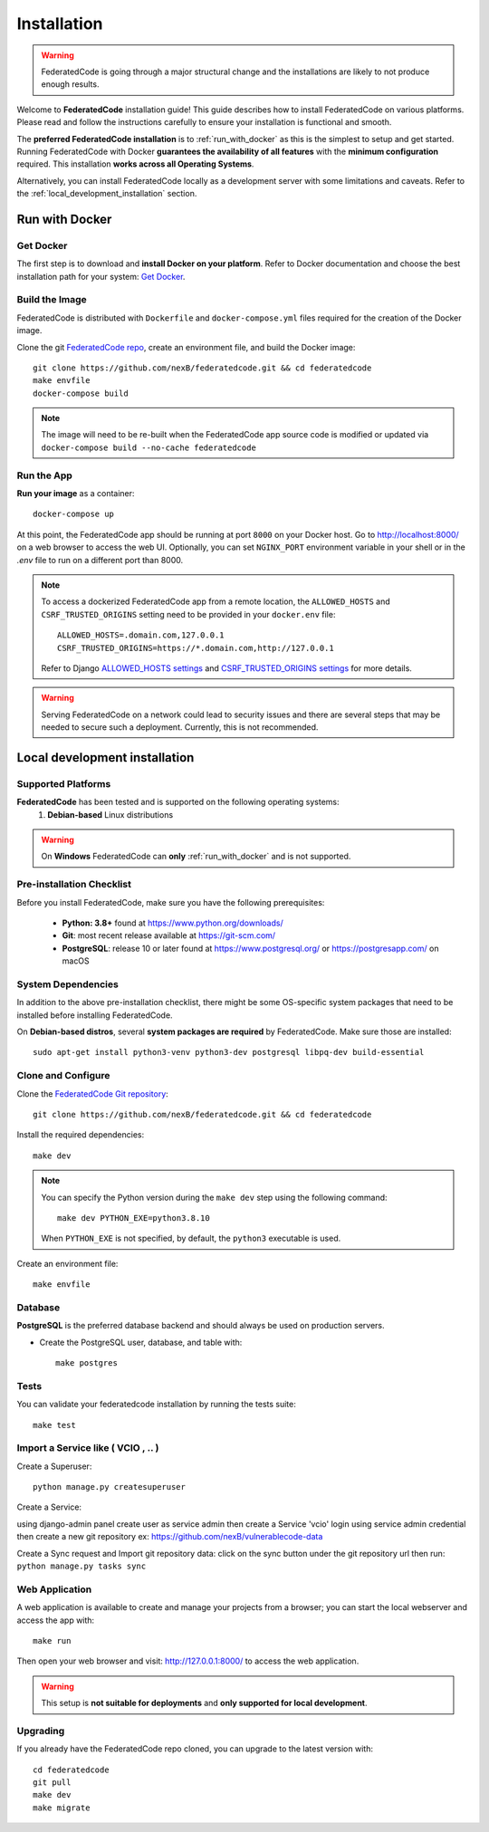 .. _installation:

Installation
============

.. warning::
   FederatedCode is going through a major structural change and the
   installations are likely to not produce enough results.

Welcome to **FederatedCode** installation guide! This guide describes how to install
FederatedCode on various platforms.
Please read and follow the instructions carefully to ensure your installation is
functional and smooth.

The **preferred FederatedCode installation** is to :ref:`run_with_docker` as this is
the simplest to setup and get started.
Running FederatedCode with Docker **guarantees the availability of all features** with the
**minimum configuration** required.
This installation **works across all Operating Systems**.

Alternatively, you can install FederatedCode locally as a development server with some
limitations and caveats. Refer to the :ref:`local_development_installation` section.

.. _run_with_docker:

Run with Docker
---------------

Get Docker
^^^^^^^^^^

The first step is to download and **install Docker on your platform**.
Refer to Docker documentation and choose the best installation
path for your system: `Get Docker <https://docs.docker.com/get-docker/>`_.

Build the Image
^^^^^^^^^^^^^^^

FederatedCode is distributed with ``Dockerfile`` and ``docker-compose.yml`` files
required for the creation of the Docker image.

Clone the git `FederatedCode repo <https://github.com/nexB/federatedcode>`_,
create an environment file, and build the Docker image::

    git clone https://github.com/nexB/federatedcode.git && cd federatedcode
    make envfile
    docker-compose build

.. note::

    The image will need to be re-built when the FederatedCode app source code is
    modified or updated via
    ``docker-compose build --no-cache federatedcode``

Run the App
^^^^^^^^^^^

**Run your image** as a container::

    docker-compose up


At this point, the FederatedCode app should be running at port ``8000`` on your Docker host.
Go to http://localhost:8000/ on a web browser to access the web UI.
Optionally, you can set ``NGINX_PORT`` environment variable in your shell or in the `.env` file
to run on a different port than 8000.

.. note::

    To access a dockerized FederatedCode app from a remote location, the ``ALLOWED_HOSTS``
    and ``CSRF_TRUSTED_ORIGINS`` setting need to be provided in your ``docker.env`` file::

        ALLOWED_HOSTS=.domain.com,127.0.0.1
        CSRF_TRUSTED_ORIGINS=https://*.domain.com,http://127.0.0.1

    Refer to Django `ALLOWED_HOSTS settings <https://docs.djangoproject.com/en/dev/ref/settings/#allowed-hosts>`_
    and `CSRF_TRUSTED_ORIGINS settings <https://docs.djangoproject.com/en/dev/ref/settings/#std-setting-CSRF_TRUSTED_ORIGINS>`_
    for more details.

.. warning::

   Serving FederatedCode on a network could lead to security issues and there
   are several steps that may be needed to secure such a deployment.
   Currently, this is not recommended.

.. _local_development_installation:


Local development installation
------------------------------

Supported Platforms
^^^^^^^^^^^^^^^^^^^

**FederatedCode** has been tested and is supported on the following operating systems:
    #. **Debian-based** Linux distributions

.. warning::
     On **Windows** FederatedCode can **only** :ref:`run_with_docker` and is not supported.

Pre-installation Checklist
^^^^^^^^^^^^^^^^^^^^^^^^^^

Before you install FederatedCode, make sure you have the following prerequisites:

 * **Python: 3.8+** found at https://www.python.org/downloads/
 * **Git**: most recent release available at https://git-scm.com/
 * **PostgreSQL**: release 10 or later found at https://www.postgresql.org/ or
   https://postgresapp.com/ on macOS

.. _system_dependencies:

System Dependencies
^^^^^^^^^^^^^^^^^^^

In addition to the above pre-installation checklist, there might be some OS-specific
system packages that need to be installed before installing FederatedCode.

On **Debian-based distros**, several **system packages are required** by FederatedCode.
Make sure those are installed::

    sudo apt-get install python3-venv python3-dev postgresql libpq-dev build-essential


Clone and Configure
^^^^^^^^^^^^^^^^^^^

Clone the `FederatedCode Git repository <https://github.com/nexB/federatedcode>`_::

    git clone https://github.com/nexB/federatedcode.git && cd federatedcode

Install the required dependencies::

    make dev

.. note::

    You can specify the Python version during the ``make dev`` step using the following
    command::

             make dev PYTHON_EXE=python3.8.10

    When ``PYTHON_EXE`` is not specified, by default, the ``python3`` executable is
    used.

Create an environment file::

    make envfile


Database
^^^^^^^^

**PostgreSQL** is the preferred database backend and should always be used on
production servers.

* Create the PostgreSQL user, database, and table with::

    make postgres

Tests
^^^^^

You can validate your federatedcode installation by running the tests suite::

    make test

Import a Service like ( VCIO , .. )
^^^^^^^^^^^^^^^^^^^^^^^^^^^^^^^^^^^
Create a Superuser::

    python manage.py createsuperuser

Create a Service:

using django-admin panel create user as service admin then create a Service 'vcio'
login using service admin credential then create a new git repository ex: https://github.com/nexB/vulnerablecode-data

Create a Sync request and Import git repository data:
click on the sync button under the git repository url then run: ``python manage.py tasks sync``


Web Application
^^^^^^^^^^^^^^^

A web application is available to create and manage your projects from a browser;
you can start the local webserver and access the app with::

    make run

Then open your web browser and visit: http://127.0.0.1:8000/ to access the web
application.

.. warning::
    This setup is **not suitable for deployments** and **only supported for local
    development**.


Upgrading
^^^^^^^^^

If you already have the FederatedCode repo cloned, you can upgrade to the latest version
with::

    cd federatedcode
    git pull
    make dev
    make migrate

